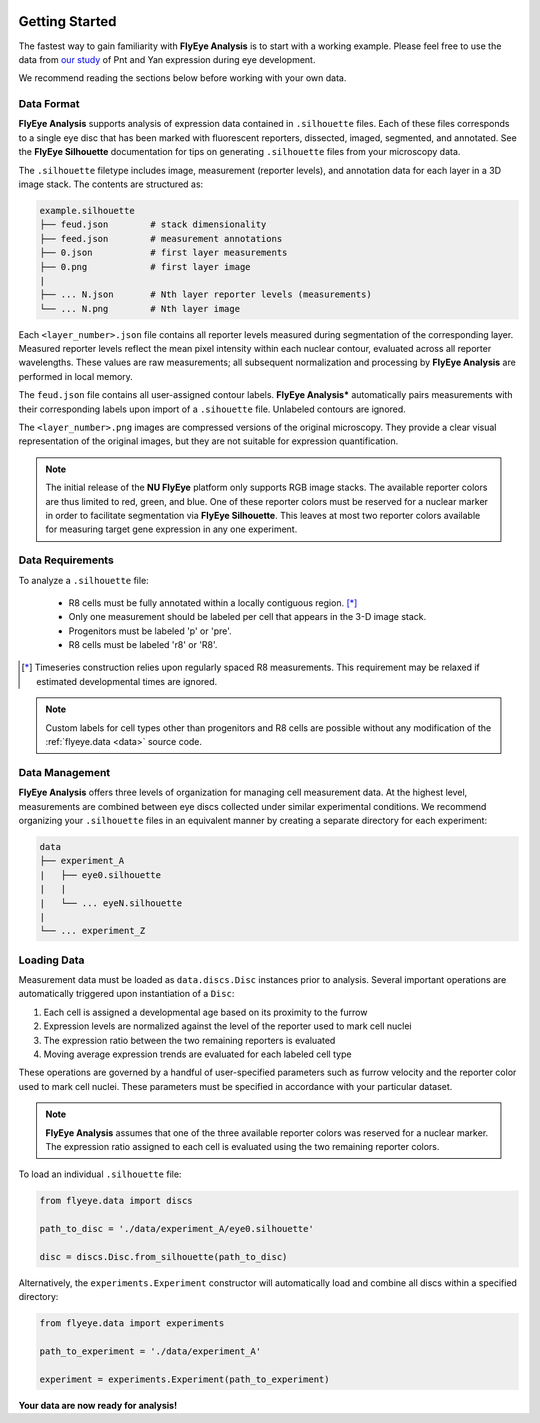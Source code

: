 .. image:: graphics/Northwestern_purple_RGB.png
   :width: 30%
   :align: right
   :alt: nulogo

.. _start:


Getting Started
===============

The fastest way to gain familiarity with **FlyEye Analysis** is to start with a working example. Please feel free to use the data from `our study <https://github.com/sebastianbernasek/pnt_yan_ratio>`_ of Pnt and Yan expression during eye development.

We recommend reading the sections below before working with your own data.



Data Format
-----------

**FlyEye Analysis** supports analysis of expression data contained in ``.silhouette`` files. Each of these files corresponds to a single eye disc that has been marked with fluorescent reporters, dissected, imaged, segmented, and annotated. See the **FlyEye Silhouette** documentation for tips on generating ``.silhouette`` files from your microscopy data.


The ``.silhouette`` filetype includes image, measurement (reporter levels), and annotation data for each layer in a 3D image stack. The contents are structured as:

.. code-block:: bash

   example.silhouette
   ├── feud.json        # stack dimensionality
   ├── feed.json        # measurement annotations
   ├── 0.json           # first layer measurements
   ├── 0.png            # first layer image
   |
   ├── ... N.json       # Nth layer reporter levels (measurements)
   └── ... N.png        # Nth layer image

Each ``<layer_number>.json`` file contains all reporter levels measured during segmentation of the corresponding layer. Measured reporter levels reflect the mean pixel intensity within each nuclear contour, evaluated across all reporter wavelengths. These values are raw measurements; all subsequent normalization and processing by **FlyEye Analysis** are performed in local memory.

The ``feud.json`` file contains all user-assigned contour labels. **FlyEye Analysis*** automatically pairs measurements with their corresponding labels upon import of a ``.sihouette`` file. Unlabeled contours are ignored.

The ``<layer_number>.png`` images are compressed versions of the original microscopy. They provide a clear visual representation of the original images, but they are not suitable for expression quantification.


.. Note::
   The initial release of the **NU FlyEye** platform only supports RGB image stacks. The available reporter colors are thus limited to red, green, and blue. One of these reporter colors must be reserved for a nuclear marker in order to facilitate segmentation via **FlyEye Silhouette**. This leaves at most two reporter colors available for measuring target gene expression in any one experiment.


Data Requirements
-----------------

To analyze a ``.silhouette`` file:

 - R8 cells must be fully annotated within a locally contiguous region. [*]_

 - Only one measurement should be labeled per cell that appears in the 3-D image stack.

 - Progenitors must be labeled 'p' or 'pre'.

 - R8 cells must be labeled 'r8' or 'R8'.


.. [*] Timeseries construction relies upon regularly spaced R8 measurements. This requirement may be relaxed if estimated developmental times are ignored.


.. Note::
   Custom labels for cell types other than progenitors and R8 cells are possible without any modification of the :ref:`flyeye.data <data>` source code.



Data Management
---------------

**FlyEye Analysis** offers three levels of organization for managing cell measurement data. At the highest level, measurements are combined between eye discs collected under similar experimental conditions. We recommend organizing your ``.silhouette`` files in an equivalent manner by creating a separate directory for each experiment:

.. code-block:: bash

   data
   ├── experiment_A
   |   ├── eye0.silhouette
   |   |
   |   └── ... eyeN.silhouette
   |
   └── ... experiment_Z


Loading Data
------------

Measurement data must be loaded as ``data.discs.Disc`` instances prior to analysis. Several important operations are automatically triggered upon instantiation of a ``Disc``:

#. Each cell is assigned a developmental age based on its proximity to the furrow
#. Expression levels are normalized against the level of the reporter used to mark cell nuclei
#. The expression ratio between the two remaining reporters is evaluated
#. Moving average expression trends are evaluated for each labeled cell type

These operations are governed by a handful of user-specified parameters such as furrow velocity and the reporter color used to mark cell nuclei. These parameters must be specified in accordance with your particular dataset.

.. Note::
   **FlyEye Analysis** assumes that one of the three available reporter colors was reserved for a nuclear marker. The expression ratio assigned to each cell is evaluated using the two remaining reporter colors.


To load an individual ``.silhouette`` file:

.. code-block:: python

   from flyeye.data import discs

   path_to_disc = './data/experiment_A/eye0.silhouette'

   disc = discs.Disc.from_silhouette(path_to_disc)


Alternatively, the ``experiments.Experiment`` constructor will automatically load and combine all discs within a specified directory:

.. code-block:: python

   from flyeye.data import experiments

   path_to_experiment = './data/experiment_A'

   experiment = experiments.Experiment(path_to_experiment)


**Your data are now ready for analysis!**
